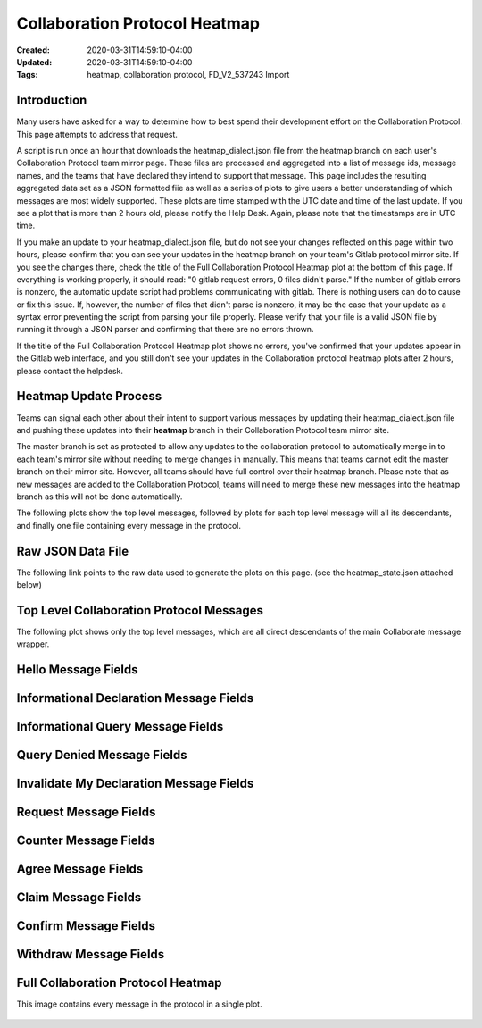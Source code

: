 Collaboration Protocol Heatmap
============================

:Created: 2020-03-31T14:59:10-04:00
:Updated: 2020-03-31T14:59:10-04:00

:Tags: heatmap, collaboration protocol, FD_V2_537243 Import

Introduction
-----------

Many users have asked for a way to determine how to best spend their development effort on the Collaboration Protocol. This page attempts to address that request. 

A script is run once an hour that downloads the heatmap_dialect.json file from the heatmap branch on each user's Collaboration Protocol team mirror page. These files are processed and aggregated into a list of message ids, message names, and the teams that have declared they intend to support that message. This page includes the resulting aggregated data set as a JSON formatted fiie as well as a series of plots to give users a better understanding of which messages are most widely supported. These plots are time stamped with the UTC date and time of the last update. If you see a plot that is more than 2 hours old, please notify the Help Desk. Again, please note that the timestamps are in UTC time.  

If you make an update to your heatmap_dialect.json file, but do not see your changes reflected on this page within two hours, please confirm that you can see your updates in the heatmap branch on your team's Gitlab protocol mirror site. If you see the changes there, check the title of the Full Collaboration Protocol Heatmap plot at the bottom of this page. If everything is working properly, it should read: "0 gitlab request errors, 0 files didn't parse." If the number of gitlab errors is nonzero, the automatic update script had problems communicating with gitlab. There is nothing users can do to cause or fix this issue. If, however, the number of files that didn't parse is nonzero, it may be the case that your update as a syntax error preventing the script from parsing your file properly. Please verify that your file is a valid JSON file by running it through a JSON parser and confirming that there are no errors thrown. 

If the title of the Full Collaboration Protocol Heatmap plot shows no errors, you've confirmed that your updates appear in the Gitlab web interface, and you still don't see your updates in the Collaboration protocol heatmap plots after 2 hours, please contact the helpdesk.  

Heatmap Update Process
---------------------

Teams can signal each other about their intent to support various messages by updating their heatmap_dialect.json file and pushing these updates into their **heatmap** branch in their Collaboration Protocol team mirror site. 

The master branch is set as protected to allow any updates to the collaboration protocol to automatically merge in to each team's mirror site without needing to merge changes in manually. This means that teams cannot edit the master branch on their mirror site. However, all teams should have full control over their heatmap branch. Please note that as new messages are added to the Collaboration Protocol, teams will need to merge these new messages into the heatmap branch as this will not be done automatically. 

The following plots show the top level messages, followed by plots for each top level message will all its descendants, and finally one file containing every message in the protocol. 

Raw JSON Data File
-----------------

The following link points to the raw data used to generate the plots on this page.
(see the heatmap_state.json attached below)

Top Level Collaboration Protocol Messages
---------------------------------------

The following plot shows only the top level messages, which are all direct descendants of the main Collaborate message wrapper. 

.. figure:: /_static/images/heatmap/top_level_heatmap.png
   :alt: Top Level Collaboration Protocol Messages
   :align: center

Hello Message Fields
------------------

.. figure:: /_static/images/heatmap/collaborate.hello.png
   :alt: Hello Message Fields
   :align: center

Informational Declaration Message Fields
--------------------------------------

.. figure:: /_static/images/heatmap/collaborate.informational_declaration.png
   :alt: Informational Declaration Message Fields
   :align: center

Informational Query Message Fields
--------------------------------

.. figure:: /_static/images/heatmap/collaborate.informational_query.png
   :alt: Informational Query Message Fields
   :align: center

Query Denied Message Fields
-------------------------

.. figure:: /_static/images/heatmap/collaborate.query_denied.png
   :alt: Query Denied Message Fields
   :align: center

Invalidate My Declaration Message Fields
--------------------------------------

.. figure:: /_static/images/heatmap/collaborate.invalidate_my_declaration.png
   :alt: Invalidate My Declaration Message Fields
   :align: center

Request Message Fields
--------------------

.. figure:: /_static/images/heatmap/collaborate.request.png
   :alt: Request Message Fields
   :align: center

Counter Message Fields
--------------------

.. figure:: /_static/images/heatmap/collaborate.counter.png
   :alt: Counter Message Fields
   :align: center

Agree Message Fields
------------------

.. figure:: /_static/images/heatmap/collaborate.agree.png
   :alt: Agree Message Fields
   :align: center

Claim Message Fields
------------------

.. figure:: /_static/images/heatmap/collaborate.claim.png
   :alt: Claim Message Fields
   :align: center

Confirm Message Fields
--------------------

.. figure:: /_static/images/heatmap/collaborate.confirm.png
   :alt: Confirm Message Fields
   :align: center

Withdraw Message Fields
---------------------

.. figure:: /_static/images/heatmap/collaborate.withdraw.png
   :alt: Withdraw Message Fields
   :align: center

Full Collaboration Protocol Heatmap
---------------------------------

This image contains every message in the protocol in a single plot.

.. figure:: /_static/images/heatmap/full_heatmap.png
   :alt: Full Collaboration Protocol Heatmap
   :align: center